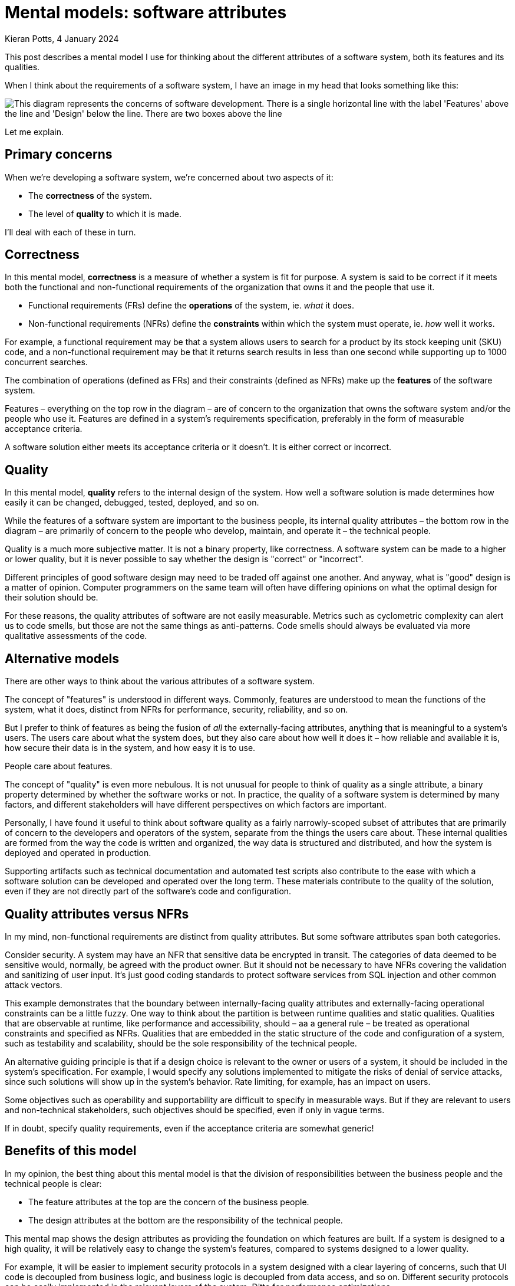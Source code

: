 = Mental models: software attributes
Kieran Potts, 4 January 2024
:description: A mental model for thinking about the different attributes of a software system: it's functional and non-functional requirements, and it's quality.
:docinfo: shared
:nofooter:

This post describes a mental model I use for thinking about the different attributes of a software system, both its features and its qualities.

When I think about the requirements of a software system, I have an image in my head that looks something like this:

image::./_/media/diagrams/software-attributes.svg[This diagram represents the concerns of software development. There is a single horizontal line with the label 'Features' above the line and 'Design' below the line. There are two boxes above the line, labelled 'Operations' and 'Constraints'. Below the line is a single box labelled 'Quality'.]

Let me explain.

== Primary concerns

When we're developing a software system, we're concerned about two aspects of it:

* The *correctness* of the system.

* The level of *quality* to which it is made.

I'll deal with each of these in turn.

== Correctness

In this mental model, *correctness* is a measure of whether a system is fit for purpose. A system is said to be correct if it meets both the functional and non-functional requirements of the organization that owns it and the people that use it.

* Functional requirements (FRs) define the *operations* of the system, ie. _what_ it does.

* Non-functional requirements (NFRs) define the *constraints* within which the system must operate, ie. _how_ well it works.

For example, a functional requirement may be that a system allows users to search for a product  by its stock keeping unit (SKU) code, and a non-functional requirement may be that it returns search results in less than one second while supporting up to 1000 concurrent searches.

The combination of operations (defined as FRs) and their constraints (defined as NFRs) make up the *features* of the software system.

Features – everything on the top row in the diagram – are of concern to the organization that owns the software system and/or the people who use it. Features are defined in a system's requirements specification, preferably in the form of measurable acceptance criteria.

A software solution either meets its acceptance criteria or it doesn't. It is either correct or incorrect.

== Quality

In this mental model, *quality* refers to the internal design of the system. How well a software solution is made determines how easily it can be changed, debugged, tested, deployed, and so on.

While the features of a software system are important to the business people, its internal quality attributes – the bottom row in the diagram – are primarily of concern to the people who develop, maintain, and operate it – the technical people.

Quality is a much more subjective matter. It is not a binary property, like correctness. A software system can be made to a higher or lower quality, but it is never possible to say whether the design is "correct" or "incorrect".

Different principles of good software design may need to be traded off against one another. And anyway, what is "good" design is a matter of opinion. Computer programmers on the same team will often have differing opinions on what the optimal design for their solution should be.

For these reasons, the quality attributes of software are not easily measurable. Metrics such as cyclometric complexity can alert us to code smells, but those are not the same things as anti-patterns. Code smells should always be evaluated via more qualitative assessments of the code.

== Alternative models

There are other ways to think about the various attributes of a software system.

The concept of "features" is understood in different ways. Commonly, features are understood to mean the functions of the system, what it does, distinct from NFRs for performance, security, reliability, and so on.

But I prefer to think of features as being the fusion of _all_ the externally-facing attributes, anything that is meaningful to a system's users. The users care about what the system does, but they also care about how well it does it – how reliable and available it is, how secure their data is in the system, and how easy it is to use.

People care about features.

The concept of "quality" is even more nebulous. It is not unusual for people to think of quality as a single attribute, a binary property determined by whether the software works or not. In practice, the quality of a software system is determined by many factors, and different stakeholders will have different perspectives on which factors are important.

Personally, I have found it useful to think about software quality as a fairly narrowly-scoped subset of attributes that are primarily of concern to the developers and operators of the system, separate from the things the users care about. These internal qualities are formed from the way the code is written and organized, the way data is structured and distributed, and how the system is deployed and operated in production.

Supporting artifacts such as technical documentation and automated test scripts also contribute to the ease with which a software solution can be developed and operated over the long term. These materials contribute to the quality of the solution, even if they are not directly part of the software's code and configuration.

== Quality attributes versus NFRs

In my mind, non-functional requirements are distinct from quality attributes. But some software attributes span both categories.

Consider security. A system may have an NFR that sensitive data be encrypted in transit. The categories of data deemed to be sensitive would, normally, be agreed with the product owner. But it should not be necessary to have NFRs covering the validation and sanitizing of user input. It's just good coding standards to protect software services from SQL injection and other common attack vectors.

This example demonstrates that the boundary between internally-facing quality attributes and externally-facing operational constraints can be a little fuzzy. One way to think about the partition is between runtime qualities and static qualities. Qualities that are observable at runtime, like performance and accessibility, should – aa a general rule – be treated as operational constraints and specified as NFRs. Qualities that are embedded in the static structure of the code and configuration of a system, such as testability and scalability, should be the sole responsibility of the technical people.

An alternative guiding principle is that if a design choice is relevant to the owner or users of a system, it should be included in the system's specification. For example, I would specify any solutions implemented to mitigate the risks of denial of service attacks, since such solutions will show up in the system's behavior. Rate limiting, for example, has an impact on users.

Some objectives such as operability and supportability are difficult to specify in measurable ways. But if they are relevant to users and non-technical stakeholders, such objectives should be specified, even if only in vague terms.

If in doubt, specify quality requirements, even if the acceptance criteria are somewhat generic!

== Benefits of this model

In my opinion, the best thing about this mental model is that the division of responsibilities between the business people and the technical people is clear: 

* The feature attributes at the top are the concern of the business people.

* The design attributes at the bottom are the responsibility of the technical people.

This mental map shows the design attributes as providing the foundation on which features are built. If a system is designed to a high quality, it will be relatively easy to change the system's features, compared to systems designed to a lower quality.

For example, it will be easier to implement security protocols in a system designed with a clear layering of concerns, such that UI code is decoupled from business logic, and business logic is decoupled from data access, and so on. Different security protocols can be easily implemented in the relevant layers of the system. Ditto for performance optimizations.

And, of course, it is always easier to extend or make changes to specific areas of functionality if a system's design makes rational use of modularity and encapsulation.

Choices made in the design of a system will have an impact on the features it can support. For example, non-functional requirements may be traded off against one another. A system's design may be optimized for security and reliability, but some design decisions made within those constraints may have come at the expense of some measures of performance.

So, ultimately, the internal quality attributes of a software system _do_ have a direct impact on its external features, especially over the long term.

I am strongly of the opinion that good outcomes from software projects depend on technical people being given sufficient autonomy to make design choices on behalf of the software's owners and users. Only the technical people have the expertise do make these choices. This mental model can be used to help explain to non-technical stakeholders why this is so important. Because, in the end, those foundational design choices _do_ determine what features are deliverable on top.
